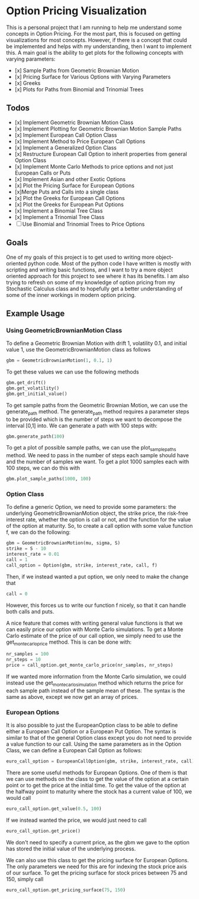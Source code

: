 * Option Pricing Visualization

This is a personal project that I am running to help me understand some concepts in Option Pricing. For the most part, this is focused on getting visualizations for most concepts. However, if there is a concept that could be implemented and helps with my understanding, then I want to implement this. A main goal is the ability to get plots for the following concepts with varying parameters:
- [x] Sample Paths from Geometric Brownian Motion
- [x] Pricing Surface for Various Options with Varying Parameters
- [x] Greeks
- [x] Plots for Paths from Binomial and Trinomial Trees

** Todos
- [x] Implement Geometric Brownian Motion Class
- [x] Implement Plotting for Geometric Brownian Motion Sample Paths
- [x] Implement European Call Option Class
- [x] Implement Method to Price European Call Options
- [x] Implement a Generalized Option Class
- [x] Restructure European Call Option to inherit properties from general Option Class
- [x] Implement Monte Carlo Methods to price options and not just European Calls or Puts  
- [x] Implement Asian and other Exotic Options 
- [x] Plot the Pricing Surface for European Options
- [x]Merge Puts and Calls into a single class 
- [x] Plot the Greeks for European Call Options 
- [x] Plot the Greeks for European Put Options 
- [x] Implement a Binomial Tree Class
- [x] Implement a Trinomial Tree Class
- [ ] Use Binomial and Trinomial Trees to Price Options

** Goals
One of my goals of this project is to get used to writing more object-oriented python code. Most of the python code I have written is mostly with scripting and writing basic functions, and I want to try a more object oriented approach for this project to see where it has its benefits. I am also trying to refresh on some of my knowledge of option pricing from my Stochastic Calculus class and to hopefully get a better understanding of some of the inner workings in modern option pricing.

** Example Usage

*** Using GeometricBrownianMotion Class
To define a Geometric Brownian Motion with drift 1, volatility 0.1, and initial value 1, use the GeometricBrownianMotion class as follows
#+begin_src python
    gbm = GeometricBrownianMotion(1, 0.1, 1)
#+end_src

To get  these values we can use the following methods
#+begin_src python
    gbm.get_drift()
    gbm.get_volatility()
    gbm.get_initial_value()
#+end_src

To get sample paths from the Geometric Brownian Motion, we can use the generate_path method. The generate_path method requires a parameter steps to be provided which is the number of steps we want to decompose the interval [0,1] into. We can generate a path with 100 steps with:
#+begin_src python
    gbm.generate_path(100)
#+end_src

To get a plot of possible sample paths, we can use the plot_sample_paths method. We need to pass in the number of steps each sample should have and the number of samples we want. To get a plot 1000 samples each with 100 steps, we can do this with
#+begin_src python
    gbm.plot_sample_paths(1000, 100)
#+end_src

*** Option Class
To define a generic Option, we need to provide some parameters: the underlying GeometricBrownianMotion object, the strike price, the risk-free interest rate, whether the option is call or not, and the function for the value of the option at maturity. So, to create a  call option with some value function f, we can do the following:
#+begin_src python
    gbm = GeometricBrownianMotion(mu, sigma, S)
    strike = S - 10
    interest_rate = 0.01 
    call = 1
    call_option = Option(gbm, strike, interest_rate, call, f)
#+end_src
Then, if we instead wanted a put option, we only need to make the change that
#+begin_src python
    call = 0
#+end_src
However, this forces us to write our function f nicely, so that it can handle both calls and puts.

A nice feature that comes with writing general value functions is that we can easily price our option with Monte Carlo simulations. To get  a Monte Carlo estimate of the price of our call option, we simply need to use the get_monte_carlo_price method. This is can be done with:
#+begin_src python
    nr_samples = 100
    nr_steps = 10
    price = call_option.get_monte_carlo_price(nr_samples, nr_steps)
#+end_src
If we wanted more information from the Monte Carlo simulation, we could instead use the get_monte_carlo_simulation method which returns the price for each sample path instead of the sample mean of these. The syntax is the same as above, except we now get an array of prices.

*** European Options
It is also possible to just the EuropeanOption class to be able to define either a European Call Option or a European Put Option. The syntax is similar to that of the general Option class except you do not need to provide a value function to our call. Using the same parameters as in the Option Class, we can define a European Call Option as follows:
#+begin_src python
euro_call_option = EuropeanCallOption(gbm, strike, interest_rate, call)
#+end_src

There are some useful methods for European Options. One of them is that we can use methods on the class to get the value of the option at a certain point or to get the price at the initial time. To get the value of the option at the halfway point to maturity where the stock has a current value of 100, we would call
#+begin_src python
euro_call_option.get_value(0.5, 100)
#+end_src
If we instead wanted the price, we would just need to call
#+begin_src python
euro_call_option.get_price()
#+end_src
We don't need to specify a current price, as the gbm we gave to the option has stored the initial value of the underlying process.

We can also use this class to get the pricing surface for European Options. The only parameters we need for this are for indexing the stock price axis of our surface. To get the pricing surface for stock prices between 75 and 150, simply call
#+begin_src python
euro_call_option.get_pricing_surface(75, 150)
#+end_src
